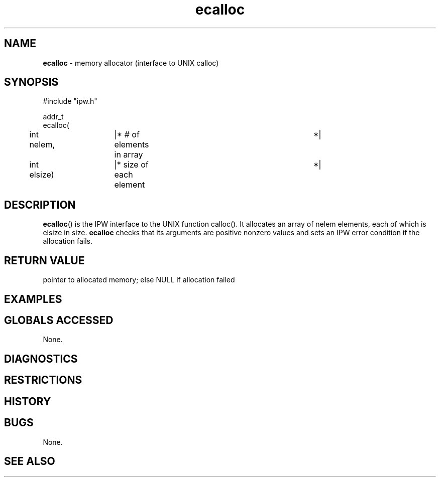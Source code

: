 .TH "ecalloc" "3" "5 November 2015" "IPW v2" "IPW Library Functions"
.SH NAME
.PP
\fBecalloc\fP - memory allocator (interface to UNIX calloc)
.SH SYNOPSIS
.sp
.nf
.ft CR
#include "ipw.h"

addr_t
ecalloc(
	int    nelem,	|* # of elements in array	*|
	int    elsize)	|* size of each element		*|

.ft R
.fi
.SH DESCRIPTION
.PP
\fBecalloc\fP() is the IPW interface to the UNIX function calloc().
It allocates an array of nelem elements, each of which is
elsize in size.
\fBecalloc\fP checks that its arguments are positive nonzero values and
sets an IPW error condition if the allocation fails.
.SH RETURN VALUE
.PP
pointer to allocated memory; else NULL if allocation failed
.SH EXAMPLES
.SH GLOBALS ACCESSED
.PP
None.
.SH DIAGNOSTICS
.SH RESTRICTIONS
.SH HISTORY
.SH BUGS
.PP
None.
.SH SEE ALSO
